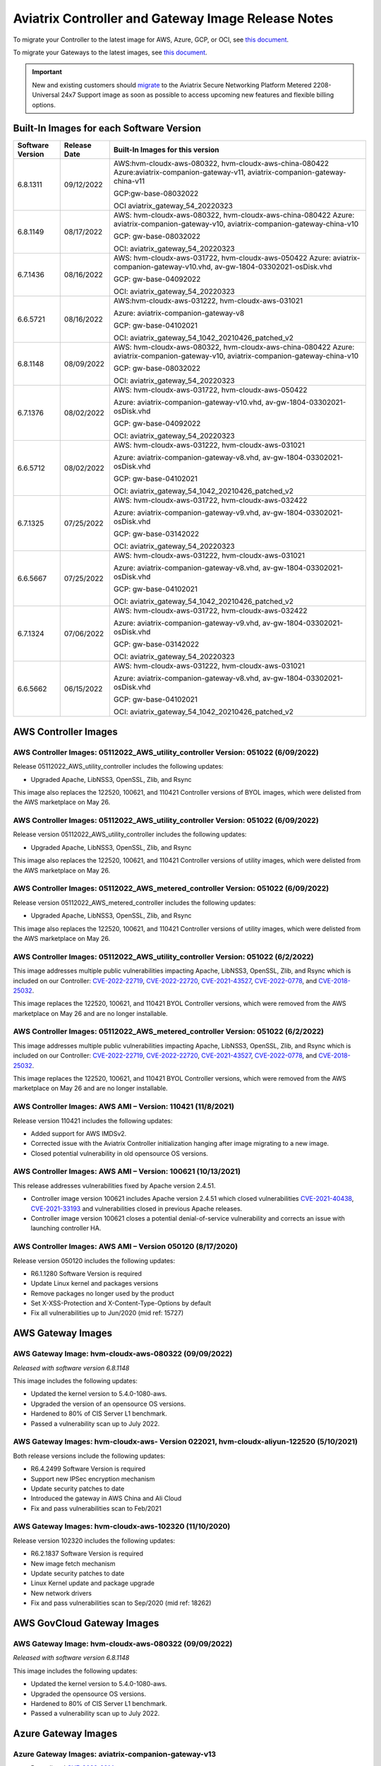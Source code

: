 ====================================================
Aviatrix Controller and Gateway Image Release Notes
====================================================

To migrate your Controller to the latest image for AWS, Azure, GCP, or OCI, see `this document <https://docs.aviatrix.com/HowTos/Migration_From_Marketplace.html>`_.

To migrate your Gateways to the latest images, see `this document <https://docs.aviatrix.com/HowTos/gateway-image-migration.html>`_.

.. important::

  New and existing customers should `migrate <https://docs.aviatrix.com/HowTos/Migration_From_Marketplace.html>`_ to the Aviatrix Secure Networking Platform Metered 2208-Universal 24x7 Support image as soon as possible to access upcoming new features and flexible billing options.

Built-In Images for each Software Version
===================================================================

+---------------------+-----------------+-------------------------------------------------------------------------+
|Software Version     |Release Date     |Built-In Images for this version                                         |
+=====================+=================+=========================================================================+
|6.8.1311             |09/12/2022       |AWS:hvm-cloudx-aws-080322, hvm-cloudx-aws-china-080422                   |
|                     |                 |Azure:aviatrix-companion-gateway-v11,                                    |
|                     |                 |aviatrix-companion-gateway-china-v11                                     |
|                     |                 |                                                                         |
|                     |                 |GCP:gw-base-08032022                                                     |
|                     |                 |                                                                         |
|                     |                 |OCI aviatrix_gateway_54_20220323                                         |
+---------------------+-----------------+-------------------------------------------------------------------------+
|6.8.1149             |08/17/2022       |AWS: hvm-cloudx-aws-080322, hvm-cloudx-aws-china-080422                  |
|                     |                 |Azure: aviatrix-companion-gateway-v10,                                   |
|                     |                 |aviatrix-companion-gateway-china-v10                                     |
|                     |                 |                                                                         |
|                     |                 |GCP: gw-base-08032022                                                    |
|                     |                 |                                                                         |
|                     |                 |OCI: aviatrix_gateway_54_20220323                                        |
+---------------------+-----------------+-------------------------------------------------------------------------+
|6.7.1436             |08/16/2022       |AWS: hvm-cloudx-aws-031722, hvm-cloudx-aws-050422                        |
|                     |                 |Azure: aviatrix-companion-gateway-v10.vhd,                               |
|                     |                 |av-gw-1804-03302021-osDisk.vhd                                           |
|                     |                 |                                                                         |
|                     |                 |GCP: gw-base-04092022                                                    |
|                     |                 |                                                                         |
|                     |                 |OCI: aviatrix_gateway_54_20220323                                        |
+---------------------+-----------------+-------------------------------------------------------------------------+
|6.6.5721             |08/16/2022       |AWS:hvm-cloudx-aws-031222, hvm-cloudx-aws-031021                         | 
|                     |                 |                                                                         |
|                     |                 |Azure: aviatrix-companion-gateway-v8                                     |
|                     |                 |                                                                         |
|                     |                 |GCP: gw-base-04102021                                                    |
|                     |                 |                                                                         |
|                     |                 |OCI: aviatrix_gateway_54_1042_20210426_patched_v2                        |
+---------------------+-----------------+-------------------------------------------------------------------------+
|6.8.1148             |08/09/2022       |AWS: hvm-cloudx-aws-080322, hvm-cloudx-aws-china-080422                  |
|                     |                 |Azure: aviatrix-companion-gateway-v10,                                   |
|                     |                 |aviatrix-companion-gateway-china-v10                                     |
|                     |                 |                                                                         |
|                     |                 |GCP: gw-base-08032022                                                    |
|                     |                 |                                                                         |
|                     |                 |OCI: aviatrix_gateway_54_20220323                                        |
+---------------------+-----------------+-------------------------------------------------------------------------+
|6.7.1376             |08/02/2022       |AWS: hvm-cloudx-aws-031722, hvm-cloudx-aws-050422                        |
|                     |                 |                                                                         |
|                     |                 |Azure: aviatrix-companion-gateway-v10.vhd,                               |
|                     |                 |av-gw-1804-03302021-osDisk.vhd                                           |
|                     |                 |                                                                         |
|                     |                 |GCP: gw-base-04092022                                                    |
|                     |                 |                                                                         |
|                     |                 |OCI: aviatrix_gateway_54_20220323                                        |
+---------------------+-----------------+-------------------------------------------------------------------------+
|6.6.5712             |08/02/2022       |AWS: hvm-cloudx-aws-031222, hvm-cloudx-aws-031021                        |
|                     |                 |                                                                         |
|                     |                 |Azure: aviatrix-companion-gateway-v8.vhd, av-gw-1804-03302021-osDisk.vhd |
|                     |                 |                                                                         |
|                     |                 |GCP: gw-base-04102021                                                    |
|                     |                 |                                                                         |
|                     |                 |OCI: aviatrix_gateway_54_1042_20210426_patched_v2                        |
+---------------------+-----------------+-------------------------------------------------------------------------+
|6.7.1325             |07/25/2022       |AWS: hvm-cloudx-aws-031722, hvm-cloudx-aws-032422                        |
|                     |                 |                                                                         |
|                     |                 |Azure: aviatrix-companion-gateway-v9.vhd, av-gw-1804-03302021-osDisk.vhd |
|                     |                 |                                                                         |
|                     |                 |GCP: gw-base-03142022                                                    |
|                     |                 |                                                                         |
|                     |                 |OCI: aviatrix_gateway_54_20220323                                        |
+---------------------+-----------------+-------------------------------------------------------------------------+
|6.6.5667             |07/25/2022       |AWS: hvm-cloudx-aws-031222, hvm-cloudx-aws-031021                        |
|                     |                 |                                                                         |
|                     |                 |Azure: aviatrix-companion-gateway-v8.vhd, av-gw-1804-03302021-osDisk.vhd |
|                     |                 |                                                                         |
|                     |                 |GCP: gw-base-04102021                                                    |
|                     |                 |                                                                         |
|                     |                 |OCI: aviatrix_gateway_54_1042_20210426_patched_v2                        |
+---------------------+-----------------+-------------------------------------------------------------------------+
|6.7.1324             |07/06/2022       |AWS: hvm-cloudx-aws-031722, hvm-cloudx-aws-032422                        |
|                     |                 |                                                                         |
|                     |                 |Azure: aviatrix-companion-gateway-v9.vhd, av-gw-1804-03302021-osDisk.vhd |
|                     |                 |                                                                         |
|                     |                 |GCP: gw-base-03142022                                                    |
|                     |                 |                                                                         |
|                     |                 |OCI: aviatrix_gateway_54_20220323                                        |
+---------------------+-----------------+-------------------------------------------------------------------------+
|6.6.5662             |06/15/2022       |AWS: hvm-cloudx-aws-031222, hvm-cloudx-aws-031021                        |
|                     |                 |                                                                         |
|                     |                 |Azure: aviatrix-companion-gateway-v8.vhd, av-gw-1804-03302021-osDisk.vhd |
|                     |                 |                                                                         |
|                     |                 |GCP: gw-base-04102021                                                    |
|                     |                 |                                                                         |
|                     |                 |OCI: aviatrix_gateway_54_1042_20210426_patched_v2                        |
+---------------------+-----------------+-------------------------------------------------------------------------+




AWS Controller Images
===================================

AWS Controller Images: 05112022_AWS_utility_controller Version: 051022 (6/09/2022)
^^^^^^^^^^^^^^^^^^^^^^^^^^^^^^^^^^^^^^^^^^^^^^^^^^^^^^^^^^^^^^^^^^^^^^^^^^^^^

Release 05112022_AWS_utility_controller includes the following updates:

* Upgraded Apache, LibNSS3, OpenSSL, Zlib, and Rsync

This image also replaces the 122520, 100621, and 110421 Controller versions of BYOL images, which were delisted from the AWS marketplace on May 26.

AWS Controller Images: 05112022_AWS_utility_controller Version: 051022 (6/09/2022)
^^^^^^^^^^^^^^^^^^^^^^^^^^^^^^^^^^^^^^^^^^^^^^^^^^^^^^^^^^^^^^^^^^^^^^^^^^^^^

Release version 05112022_AWS_utility_controller includes the following updates:

* Upgraded Apache, LibNSS3, OpenSSL, Zlib, and Rsync

This image also replaces the 122520, 100621, and 110421 Controller versions of utility images, which were delisted from the AWS marketplace on May 26.

AWS Controller Images: 05112022_AWS_metered_controller Version: 051022 (6/09/2022)
^^^^^^^^^^^^^^^^^^^^^^^^^^^^^^^^^^^^^^^^^^^^^^^^^^^^^^^^^^^^^^^^^^^^^^^^^^^^^

Release version 05112022_AWS_metered_controller includes the following updates:

* Upgraded Apache, LibNSS3, OpenSSL, Zlib, and Rsync

This image also replaces the 122520, 100621, and 110421 Controller versions of utility images, which were delisted from the AWS marketplace on May 26.

AWS Controller Images: 05112022_AWS_utility_controller Version: 051022 (6/2/2022)
^^^^^^^^^^^^^^^^^^^^^^^^^^^^^^^^^^^^^^^^^^^^^^^^^^^^^^^^^^^^^^^^^^^^^^^^^^^^^

This image addresses multiple public vulnerabilities impacting Apache, LibNSS3, OpenSSL, Zlib, and Rsync which is included on our Controller: `CVE-2022-22719 <https://cve.mitre.org/cgi-bin/cvename.cgi?name=CVE-2022-22719>`_, `CVE-2022-22720 <https://cve.mitre.org/cgi-bin/cvename.cgi?name=CVE-2022-22720>`_, `CVE-2021-43527 <https://cve.mitre.org/cgi-bin/cvename.cgi?name=CVE-2021-43527>`_, `CVE-2022-0778 <https://cve.mitre.org/cgi-bin/cvename.cgi?name=CVE-2022-0778>`_, and `CVE-2018-25032 <https://cve.mitre.org/cgi-bin/cvename.cgi?name=CVE-2018-25032>`_.

This image replaces the 122520, 100621, and 110421 BYOL Controller versions, which were removed from the AWS marketplace on May 26 and are no longer installable.

AWS Controller Images: 05112022_AWS_metered_controller Version: 051022 (6/2/2022)
^^^^^^^^^^^^^^^^^^^^^^^^^^^^^^^^^^^^^^^^^^^^^^^^^^^^^^^^^^^^^^^^^^^^^^^^^^^^^

This image addresses multiple public vulnerabilities impacting Apache, LibNSS3, OpenSSL, Zlib, and Rsync which is included on our Controller: `CVE-2022-22719 <https://cve.mitre.org/cgi-bin/cvename.cgi?name=CVE-2022-22719>`_, `CVE-2022-22720 <https://cve.mitre.org/cgi-bin/cvename.cgi?name=CVE-2022-22720>`_, `CVE-2021-43527 <https://cve.mitre.org/cgi-bin/cvename.cgi?name=CVE-2021-43527>`_, `CVE-2022-0778 <https://cve.mitre.org/cgi-bin/cvename.cgi?name=CVE-2022-0778>`_, and `CVE-2018-25032 <https://cve.mitre.org/cgi-bin/cvename.cgi?name=CVE-2018-25032>`_.

This image replaces the 122520, 100621, and 110421 BYOL Controller versions, which were removed from the AWS marketplace on May 26 and are no longer installable.

AWS Controller Images: AWS AMI – Version: 110421 (11/8/2021)
^^^^^^^^^^^^^^^^^^^^^^^^^^^^^^^^^^^^^^^^^^^^^^^^^^^^^^^^^^^^^^^^^^^^^^^^^^^^^

Release version 110421 includes the following updates:

- Added support for AWS IMDSv2.
- Corrected issue with the Aviatrix Controller initialization hanging after image migrating to a new image.
- Closed potential vulnerability in old opensource OS versions.

AWS Controller Images: AWS AMI – Version: 100621 (10/13/2021)
^^^^^^^^^^^^^^^^^^^^^^^^^^^^^^^^^^^^^^^^^^^^^^^^^^^^^^^^^^^^^^^^^^^^^^^^^^^^^

This release addresses vulnerabilities fixed by Apache version 2.4.51.

- Controller image version 100621 includes Apache version 2.4.51 which closed vulnerabilities `CVE-2021-40438 <https://cve.mitre.org/cgi-bin/cvename.cgi?name=CVE-2021-40438>`_, `CVE-2021-33193 <https://cve.mitre.org/cgi-bin/cvename.cgi?name=CVE-2021-33193>`_ and vulnerabilities closed in previous Apache releases.
- Controller image version 100621 closes a potential denial-of-service vulnerability and corrects an issue with launching controller HA.

AWS Controller Images: AWS AMI – Version 050120 (8/17/2020) 
^^^^^^^^^^^^^^^^^^^^^^^^^^^^^^^^^^^^^^^^^^^^^^^^^^^^^^^^^^^^^^^^^^^^^^^^^^^^^

Release version 050120 includes the following updates:

- R6.1.1280 Software Version is required
- Update Linux kernel and packages versions 
- Remove packages no longer used by the product 
- Set X-XSS-Protection and X-Content-Type-Options by default 
- Fix all vulnerabilities up to Jun/2020 (mid ref: 15727) 

AWS Gateway Images
============================================

AWS Gateway Image: hvm-cloudx-aws-080322 (09/09/2022)
^^^^^^^^^^^^^^^^^^^^^^^^^^^^^^^^^^^^^^^^^^^^^^^^^^^^^^^^^^^^^^^^^^^^^^^^^^^^^^^^^^^^^^^^^^^^^^

*Released with software version 6.8.1148*

This image includes the following updates:

* Updated the kernel version to 5.4.0-1080-aws.
* Upgraded the version of an opensource OS versions.
* Hardened to 80% of CIS Server L1 benchmark.
* Passed a vulnerability scan up to July 2022.

AWS Gateway Images: hvm-cloudx-aws- Version 022021, hvm-cloudx-aliyun-122520 (5/10/2021) 
^^^^^^^^^^^^^^^^^^^^^^^^^^^^^^^^^^^^^^^^^^^^^^^^^^^^^^^^^^^^^^^^^^^^^^^^^^^^^^^^^^^^^^^^^^^^^^
Both release versions include the following updates:

- R6.4.2499 Software Version is required
- Support new IPSec encryption mechanism
- Update security patches to date 
- Introduced the gateway in AWS China and Ali Cloud
- Fix and pass vulnerabilities scan to Feb/2021

AWS Gateway Images: hvm-cloudx-aws-102320 (11/10/2020)
^^^^^^^^^^^^^^^^^^^^^^^^^^^^^^^^^^^^^^^^^^^^^^^^^^^^^^^^^^^^^^^^^^^^^^^^^^^^^

Release version 102320 includes the following updates:

- R6.2.1837 Software Version is required
- New image fetch mechanism 
- Update security patches to date 
- Linux Kernel update and package upgrade 
- New network drivers 
- Fix and pass vulnerabilities scan to Sep/2020 (mid ref: 18262) 

AWS GovCloud Gateway Images
=============================================

AWS Gateway Image: hvm-cloudx-aws-080322 (09/09/2022)
^^^^^^^^^^^^^^^^^^^^^^^^^^^^^^^^^^^^^^^^^^^^^^^^^^^^^^^^^^^^^^^^^^^^^^^^^^^^^^^^^^^^^^^^^^^^^^

*Released with software version 6.8.1148*

This image includes the following updates:

* Updated the kernel version to 5.4.0-1080-aws.
* Upgraded the opensource OS versions.
* Hardened to 80% of CIS Server L1 benchmark.
* Passed a vulnerability scan up to July 2022.

Azure Gateway Images
================================================

Azure Gateway Images: aviatrix-companion-gateway-v13 
^^^^^^^^^^^^^^^^^^^^^^^^^^^^^^^^^^^^^^^^^^^^^^^^^^

* Remediated `CVE-2022-2914 <https://cve.mitre.org/cgi-bin/cvename.cgi?name=CVE-2022-2914>`_.
* Image is hardened to 80% of CIS Server L1 compliance.
* Fixed and passed a vulnerability scan up to September 2022.

Alibaba Gateway Images
============================================

Alibaba Gateway Images: Alibaba AMI - Version: 042322 (6/09/2022)
^^^^^^^^^^^^^^^^^^^^^^^^^^^^^^^^^^^^^^^^^^^^^^^^^^^^^^^^^^^^^^^^^^^^^^^^^^^^^

Release version hvm-cloudx-aliyun-042322 includes the following updates:

* Upgraded Apache, LibNSS3, OpenSSL, Zlib, and Rsync

.. |controller_migration| image:: image_release_notes_media/controller_migration.png
   :scale: 50%

.. |gateway_replace| image:: image_release_notes_media/gateway_replace.png
   :scale: 50%

.. disqus::
